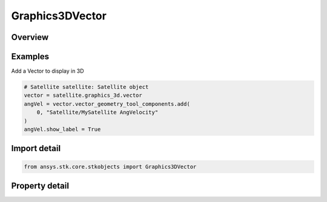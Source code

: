 Graphics3DVector
================

.. py:class:: ansys.stk.core.stkobjects.Graphics3DVector

   Class defining 3D vectors.

.. py:currentmodule:: Graphics3DVector

Overview
--------

.. tab-set::

    .. tab-item:: Properties

        .. list-table::
            :header-rows: 0
            :widths: auto

            * - :py:attr:`~ansys.stk.core.stkobjects.Graphics3DVector.vector_geometry_tool_components`
              - Get a collection that manages the 3D VGT visualizations.
            * - :py:attr:`~ansys.stk.core.stkobjects.Graphics3DVector.vector_size_scale`
              - The size scale of the geometric elements. Dimensionless.
            * - :py:attr:`~ansys.stk.core.stkobjects.Graphics3DVector.scale_relative_to_model`
              - Control whether to scale the geometric elements relative to an object scale with the object's model.
            * - :py:attr:`~ansys.stk.core.stkobjects.Graphics3DVector.angle_size_scale`
              - The angle size scale. Dimensionless.



Examples
--------

Add a Vector to display in 3D

.. code-block:: python

    # Satellite satellite: Satellite object
    vector = satellite.graphics_3d.vector
    angVel = vector.vector_geometry_tool_components.add(
        0, "Satellite/MySatellite AngVelocity"
    )
    angVel.show_label = True


Import detail
-------------

.. code-block:: python

    from ansys.stk.core.stkobjects import Graphics3DVector


Property detail
---------------

.. py:property:: vector_geometry_tool_components
    :canonical: ansys.stk.core.stkobjects.Graphics3DVector.vector_geometry_tool_components
    :type: Graphics3DReferenceVectorGeometryToolComponentCollection

    Get a collection that manages the 3D VGT visualizations.

.. py:property:: vector_size_scale
    :canonical: ansys.stk.core.stkobjects.Graphics3DVector.vector_size_scale
    :type: float

    The size scale of the geometric elements. Dimensionless.

.. py:property:: scale_relative_to_model
    :canonical: ansys.stk.core.stkobjects.Graphics3DVector.scale_relative_to_model
    :type: bool

    Control whether to scale the geometric elements relative to an object scale with the object's model.

.. py:property:: angle_size_scale
    :canonical: ansys.stk.core.stkobjects.Graphics3DVector.angle_size_scale
    :type: float

    The angle size scale. Dimensionless.


